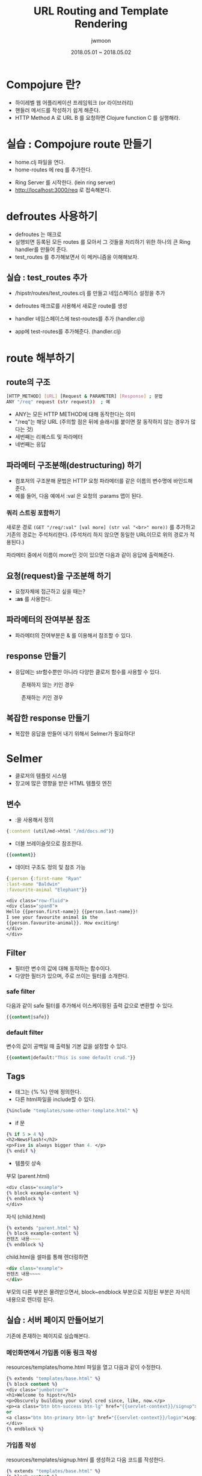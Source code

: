 #+TITLE: URL Routing and Template Rendering
#+AUTHOR: jwmoon
#+DATE: 2018.05.01 ~ 2018.05.02
#+OPTIONS: ^:nil

* Compojure 란?
- 하이레벨 웹 어플리케이션 프레임워크 (or 라이브러리)
- 핸들러 메서드를 작성하기 쉽게 해준다.
- HTTP Method A 로 URL B 를 요청하면 Clojure function C 를 실행해라.


* 실습 : Compojure route 만들기
-  home.clj 파일을 연다. 
-  home-routes 에 req 를 추가한다. 
[[./img/4-route-req.png]]

- Ring Server 를 시작한다. (lein ring server)
- http://localhost:3000/req 로 접속해본다. 

[[./img/4-route-req-result.png]]


* defroutes 사용하기
- defroutes 는 매크로
- 실행되면 등록된 모든 routes 를 모아서 그 것들을 처리하기 위한 하나의 큰 Ring handler를 만들어 준다.
- test_routes 를 추가해보면서 이 메커니즘을 이해해보자.

** 실습 : test_routes 추가 
- /hipstr/routes/test_routes.clj 를 만들고 네임스페이스 설정을 추가 
[[./img/4-test-routes-1.png]]

- defroutes 매크로를 사용해서 새로운 route를 생성
[[./img/4-test-routes-2.png]]

- handler 네임스페이스에 test-routes를 추가 (handler.clj)
[[./img/4-test-routes-3.png]]

- app에 test-routes를 추가해준다. (handler.clj)
[[./img/4-test-routes-4.png]]

* route 해부하기
** route의 구조
#+BEGIN_SRC bash
[HTTP_METHOD] [URL] [Request & PARAMETER] [Response] ; 문법
ANY "/req" request (str request))  ; 예
#+END_SRC

- ANY는 모든 HTTP METHOD에 대해 동작한다는 의미
- "/req"는 해당 URL (주의할 점은 뒤에 슬래시를 붙이면 잘 동작하지 않는 경우가 많다는 것)
- 세번째는 리퀘스트 및 파라메터
- 네번째는 응답


** 파라메터 구조분해(destructuring) 하기
- 컴포저의 구조분해 문법은 HTTP 요청 파라메터를 같은 이름의 변수명에 바인드해 준다. 
- 예를 들어, 다음 예에서 :val 은 요청의 :params 맵이 된다. 

[[./img/4-test-routes-5.png]]

[[./img/4-test-routes-6.png]]

*** 쿼리 스트링 포함하기
새로운 경로 ~(GET "/req/:val" [val more] (str val "<br>" more))~ 를 추가하고 기존의 경로는 주석처리한다. (주석처리 하지 않으면 동일한 URL이므로 위의 경로가 적용된다.)

[[./img/4-test-routes-7.png]]

파라메터 중에서 이름이 more인 것이 있으면 다음과 같이 응답에 출력해준다.

[[./img/4-test-routes-8.png]]

** 요청(request)을 구조분해 하기
- 요청자체에 접근하고 싶을 때는?
- *:as* 를 사용한다. 

[[./img/4-test-routes-9.png]]

[[./img/4-test-routes-10.png]]


** 파라메터의 잔여부분 참조
- 파라메터의 잔여부분은 & 를 이용해서 참조할 수 있다. 

[[./img/4-test-routes-11.png]]

[[./img/4-test-routes-12.png]]

** response 만들기
- 응답에는 str함수뿐만 아니라 다양한 클로저 함수를 사용할 수 있다. 

[[./img/4-test-routes-13.png]]

[[./img/4-test-routes-14.png]]

#+CAPTION: 존재하지 않는 키인 경우
[[./img/4-test-routes-13-1.png]]


#+CAPTION: 존재하는 키인 경우
[[./img/4-test-routes-13-2.png]]


** 복잡한 response 만들기
- 복잡한 응답을 만들어 내기 위해서 Selmer가 필요하다! 



* Selmer
- 클로저의 템플릿 시스템
- 장고에 많은 영향을 받은 HTML 템플릿 엔진


** 변수
- :을 사용해서 정의
#+BEGIN_SRC clojure
 {:content (util/md->html "/md/docs.md")}
#+END_SRC

- 더블 브레이슬릿으로 참조한다.
#+BEGIN_SRC clojure
 {{content}}
#+END_SRC


- 데이터 구조도 정의 및 참조 가능
#+BEGIN_SRC clojure
{:person {:first-name "Ryan"
:last-name "Baldwin"
:favourite-animal "Elephant"}}

<div class="row-fluid">
<div class="span8">
Hello {{person.first-name}} {{person.last-name}}!
I see your favourite animal is the
{{person.favourite-animal}}. How exciting!
</div>
</div>
#+END_SRC




** Filter
- 필터란 변수의 값에 대해 동작하는 함수이다. 
- 다양한 필터가 있으며, 주로 쓰이는 필터를 소개한다. 

*** safe filter
다음과 같이 safe 필터를 추가해서 이스케이핑된 출력 값으로 변환할 수 있다. 
#+BEGIN_SRC clojure
 {{content|safe}}
#+END_SRC

*** default filter
변수의 값이 공백일 때 출력될 기본 값을 설정할 수 있다.
#+BEGIN_SRC clojure
 {{content|default:"This is some default crud."}}
#+END_SRC


** Tags
- 태그는 {% %} 안에 정의한다. 
- 다른 html파일을 include할 수 있다. 
#+BEGIN_SRC clojure
{%include "templates/some-other-template.html" %}
#+END_SRC

- if 문
#+BEGIN_SRC clojure
{% if 5 > 4 %}
<h2>NewsFlash!</h2>
<p>Five is always bigger than 4. </p>
{% endif %}
#+END_SRC

- 템플릿 상속
부모 (parent.html)
#+BEGIN_SRC clojure 
<div class="example">
{% block example-content %}
{% endblock %}
</div>
#+END_SRC

자식 (child.html)
#+BEGIN_SRC clojure 
{% extends "parent.html" %}
{% block example-content %}
컨텐츠 내용~~~~
{% endblock %}
#+END_SRC

child.html을 셀마를 통해 렌더링하면 
#+BEGIN_SRC html
<div class="example">
컨텐츠 내용~~~~
</div>
#+END_SRC
부모의 다른 부분은 물려받으면서, block~endblock 부분으로 지정된 부분은 자식의 내용으로 렌더링 된다.

** 실습 : 서버 페이지 만들어보기
기존에 존재하는 페이지로 실습해본다. 

*** 메인화면에서 가입폼 이동 링크 작성
resources/templates/home.html 파일을 열고 다음과 같이 수정한다. 

#+BEGIN_SRC clojure
{% extends "templates/base.html" %}
{% block content %}
<div class="jumbotron">
<h1>Welcome to hipstr</h1>
<p>Obscurely building your vinyl cred since, like, now.</p>
<p><a class="btn btn-success btn-lg" href="{{servlet-context}}/signup">Sign Up</a>
or
<a class="btn btn-primary btn-lg" href="{{servlet-context}}/login">Login</a></p>
</div>
{% endblock %}
#+END_SRC

*** 가입폼 작성
resources/templates/signup.html 를 생성하고 다음 코드를 작성한다.
#+BEGIN_SRC clojure
{% extends "templates/base.html" %}
{% block content %}
<h1>Sign Up <span class="small">Nobody will ever know.</span></h1>
<div class="row">
<div class="col-md-6">
<form role="form">
<div class="form-group">
<label for="username">Username</label>
<input type="input" class="form-control" name="username"
placeholder="AtticusButch">
</div>
<div class="form-group">
<label for="email">Email address</label>
<input type="email" class="form-control" name="email"
placeholder="so1999@hotmail.com">
</div>
<div class="form-group">
<label for="password">Password</label>
<input type="password" class="form-control" name="password"
placeholder="security-through-obscurity">
</div>
<button type="submit" class="btn btn-default">Submit</button>
</form>
</div>
</div>
{% endblock %}
#+END_SRC

*** 가입폼으로 이동하는 route를 추가 
src/hipstr/routes/home.clj 를 열고 다음 가입폼 렌더링 함수를 추가한다. 

#+BEGIN_SRC clojure
(defn signup-page []
  (layout/render "signup.html"))
#+END_SRC

home-routes 에는 다음 URL매핑을 추가한다. 
#+BEGIN_SRC clojure
(GET  "/signup" [] (signup-page))
#+END_SRC

메인 페이지에서 Sing Up 버튼을 누르면 다음과 같이 가입폼이 나타난다.
[[./img/4-selmar-ex.png]]
